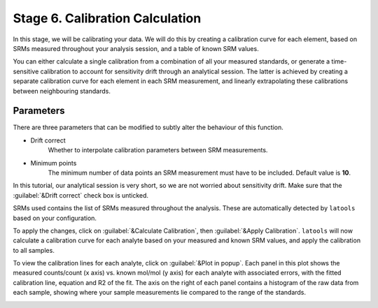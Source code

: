 Stage 6. Calibration Calculation
********************************

In this stage, we will be calibrating your data. We will do this by creating a calibration curve for each element, based on SRMs measured throughout your analysis session, and a table of known SRM values.

You can either calculate a single calibration from a combination of all your measured standards, or generate a time-sensitive calibration to account for sensitivity drift through an analytical session. The latter is achieved by creating a separate calibration curve for each element in each SRM measurement, and linearly extrapolating these calibrations between neighbouring standards.

Parameters
----------
There are three parameters that can be modified to subtly alter the behaviour of this function.

* Drift correct
	Whether to interpolate calibration parameters between SRM measurements.

* Minimum points
	The minimum number of data points an SRM measurement must have to be included. Default value is **10**.

In this tutorial, our analytical session is very short, so we are not worried about sensitivity drift. Make sure that the :guilabel:`&Drift correct` check box is unticked.

SRMs used contains the list of SRMs measured throughout the analysis. These are automatically detected by ``latools`` based on your configuration.

To apply the changes, click on :guilabel:`&Calculate Calibration`, then :guilabel:`&Apply Calibration`. ``latools`` will now calculate a calibration curve for each analyte based on your measured and known SRM values, and apply the calibration to all samples.


.. image:: gifs/08-calibration.gif
        :width: 1275px
        :height: 760px
        :scale: 50 %
        :alt: calibration
        :align: center

To view the calibration lines for each analyte, click on :guilabel:`&Plot in popup`. Each panel in this plot shows the measured counts/count (x axis) vs. known mol/mol (y axis) for each analyte with associated errors, with the fitted calibration line, equation and R2 of the fit. The axis on the right of each panel contains a histogram of the raw data from each sample, showing where your sample measurements lie compared to the range of the standards.

.. image:: gifs/08-calibrationpopup.gif
        :width: 1275px
        :height: 760px
        :scale: 50 %
        :alt: calibration
        :align: center
